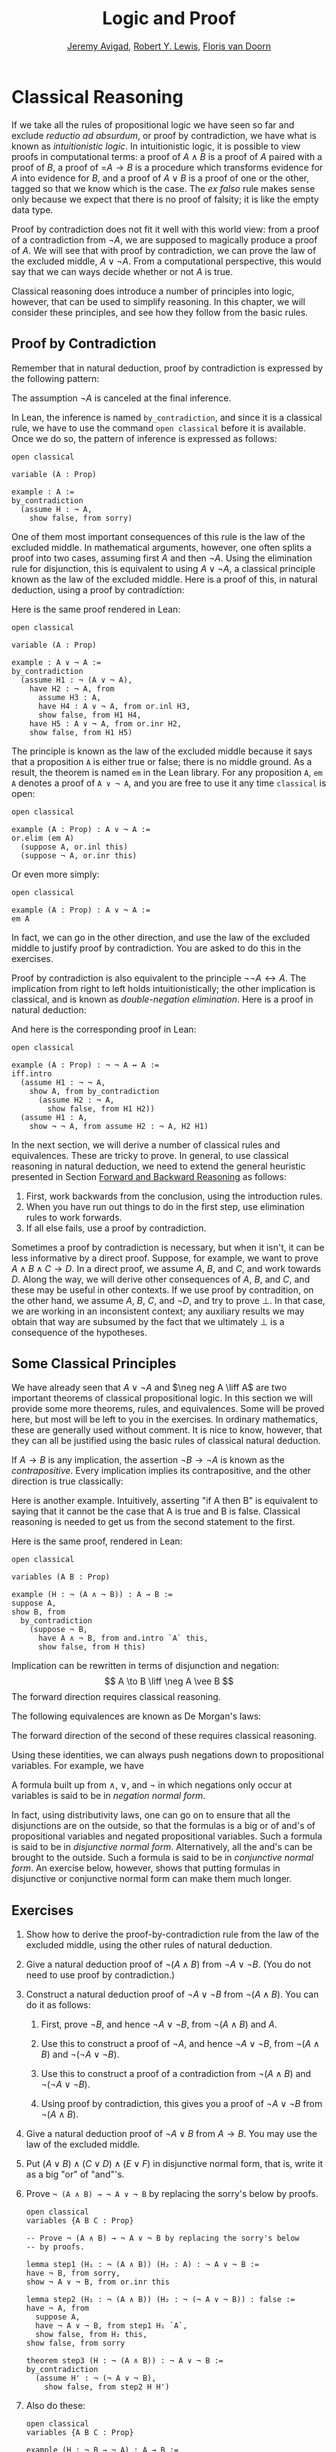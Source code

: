 #+Title: Logic and Proof
#+Author: [[http://www.andrew.cmu.edu/user/avigad][Jeremy Avigad]], [[http://www.andrew.cmu.edu/user/rlewis1/][Robert Y. Lewis]],  [[http://www.contrib.andrew.cmu.edu/~fpv/][Floris van Doorn]]

* Classical Reasoning
:PROPERTIES:
  :CUSTOM_ID: Classical_Reasoning
:END:      

If we take all the rules of propositional logic we have seen so far
and exclude /reductio ad absurdum/, or proof by contradiction, we have
what is known as /intuitionistic logic/. In intuitionistic logic, it
is possible to view proofs in computational terms: a proof of $A
\wedge B$ is a proof of $A$ paired with a proof of $B$, a proof of =$A
\to B$ is a procedure which transforms evidence for $A$ into evidence
for $B$, and a proof of $A \vee B$ is a proof of one or the other,
tagged so that we know which is the case. The /ex falso/ rule makes
sense only because we expect that there is no proof of falsity; it is
like the empty data type.

Proof by contradiction does not fit it well with this world view: from
a proof of a contradiction from $\neg A$, we are supposed to magically
produce a proof of $A$. We will see that with proof by contradiction,
we can prove the law of the excluded middle, $A \vee \neg A$. From a
computational perspective, this would say that we can ways decide
whether or not $A$ is true.

Classical reasoning does introduce a number of principles into logic,
however, that can be used to simplify reasoning. In this chapter, we
will consider these principles, and see how they follow from the basic
rules.

** Proof by Contradiction

Remember that in natural deduction, proof by contradiction is
expressed by the following pattern:
\begin{prooftree}
\AXM{}
\RLM{1}
\UIM{\neg A}
\noLine
\UIM{\vdots}
\noLine
\UIM{\bot}
\RLM{1}
\UIM{A}
\end{prooftree}
The assumption $\neg A$ is canceled at the final inference. 

In Lean, the inference is named =by_contradiction=, and since it is a
classical rule, we have to use the command =open classical= before it
is available. Once we do so, the pattern of inference is expressed as
follows:
#+BEGIN_SRC lean
open classical

variable (A : Prop)

example : A :=
by_contradiction
  (assume H : ¬ A,
    show false, from sorry)
#+END_SRC

One of them most important consequences of this rule is the law of the
excluded middle. In mathematical arguments, however, one often splits
a proof into two cases, assuming first $A$ and then $\neg A$. Using
the elimination rule for disjunction, this is equivalent to using $A
\vee \neg A$, a classical principle known as the law of the excluded
middle. Here is a proof of this, in natural deduction, using a proof
by contradiction:
\begin{center}
\AXM{}
\RLM{2}
\UIM{\neg (A \vee \neg A)}
\AXM{}
\RLM{1}
\UIM{A}
\UIM{A \vee \neg A}
\BIM{\bot}
\RLM{1}
\UIM{\neg A}
\UIM{A \vee \neg A}
\AXM{}
\RLM{1}
\UIM{\neg (A \vee \neg A)}
\BIM{\bot}
\RLM{2}
\UIM{A \vee \neg A}
\DP
\end{center}
Here is the same proof rendered in Lean:
#+BEGIN_SRC lean
open classical

variable (A : Prop)

example : A ∨ ¬ A :=
by_contradiction
  (assume H1 : ¬ (A ∨ ¬ A),
    have H2 : ¬ A, from
      assume H3 : A,
      have H4 : A ∨ ¬ A, from or.inl H3,
      show false, from H1 H4,
    have H5 : A ∨ ¬ A, from or.inr H2,
    show false, from H1 H5)
#+END_SRC
The principle is known as the law of the excluded middle because it
says that a proposition =A= is either true or false; there is no
middle ground. As a result, the theorem is named =em= in the Lean
library. For any proposition =A=, =em A= denotes a proof of =A ∨ ¬ A=,
and you are free to use it any time =classical= is open:
#+BEGIN_SRC lean
open classical

example (A : Prop) : A ∨ ¬ A :=
or.elim (em A)
  (suppose A, or.inl this)
  (suppose ¬ A, or.inr this)
#+END_SRC 
Or even more simply:
#+BEGIN_SRC lean
open classical

example (A : Prop) : A ∨ ¬ A :=
em A
#+END_SRC
In fact, we can go in the other direction, and use the law of the
excluded middle to justify proof by contradiction. You are asked to do
this in the exercises. 

Proof by contradiction is also equivalent to the principle $¬ ¬ A ↔
A$. The implication from right to left holds intuitionistically; the
other implication is classical, and is known as /double-negation
elimination/. Here is a proof in natural deduction:
\begin{center}
\AXM{}
\RLM{2}
\UIM{\neg \neg A}
\AXM{}
\RLM{1}
\UIM{\neg A}
\BIM{\bot}
\RLM{1}
\UIM{A}
\AXM{}
\RLM{1}
\UIM{\neg A}
\AXM{}
\RLM{2}
\UIM{A}
\BIM{\bot}
\RLM{1}
\UIM{\neg \neg A}
\RLM{2}
\BIM{\neg \neg A \liff A}
\DP
\end{center}
And here is the corresponding proof in Lean:
#+BEGIN_SRC lean
open classical

example (A : Prop) : ¬ ¬ A ↔ A :=
iff.intro
  (assume H1 : ¬ ¬ A,
    show A, from by_contradiction
      (assume H2 : ¬ A, 
        show false, from H1 H2))
  (assume H1 : A,
    show ¬ ¬ A, from assume H2 : ¬ A, H2 H1)
#+END_SRC

In the next section, we will derive a number of classical rules and
equivalences. These are tricky to prove. In general, to use classical
reasoning in natural deduction, we need to extend the general
heuristic presented in Section [[file:02_Natural_Deduction_for_Propositional_Logic.org::#Forward_and_Backward_Reasoning][Forward and Backward Reasoning]] as follows:
1. First, work backwards from the conclusion, using the introduction
   rules. 
2. When you have run out things to do in the first step, use
   elimination rules to work forwards.
3. If all else fails, use a proof by contradiction.

Sometimes a proof by contradiction is necessary, but when it isn't, it
can be less informative by a direct proof. Suppose, for example, we
want to prove $A \wedge B \wedge C \to D$. In a direct proof, we
assume $A$, $B$, and $C$, and work towards $D$. Along the way, we will
derive other consequences of $A$, $B$, and $C$, and these may be
useful in other contexts. If we use proof by contradition, on the
other hand, we assume $A$, $B$, $C$, and $\neg D$, and try to prove
$\bot$. In that case, we are working in an inconsistent context; any
auxiliary results we may obtain that way are subsumed by the fact that
we ultimately $\bot$ is a consequence of the hypotheses.


** Some Classical Principles
:PROPERTIES:
  :CUSTOM_ID: Some_Classical_Principles
:END:

We have already seen that $A \vee \neg A$ and $\neg neg A \liff A$ are
two important theorems of classical propositional logic. In this
section we will provide some more theorems, rules, and
equivalences. Some will be proved here, but most will be left to you
in the exercises. In ordinary mathematics, these are generally used
without comment. It is nice to know, however, that they can all be
justified using the basic rules of classical natural deduction.

If $A \to B$ is any implication, the assertion $\neg B \to \neg A$ is
known as the /contrapositive/. Every implication implies its
contrapositive, and the other direction is true classically:
\begin{center}
\AXM{\neg B \to \neg A}
\AXM{}
\RLM{1}
\UIM{\neg B}
\BIM{\neg A}
\AXM{}
\RLM{2}
\UIM{A}
\BIM{\bot}
\RLM{1}
\UIM{B}
\RLM{2}
\UIM{A \to B}
\DP
\end{center}

Here is another example. Intuitively, asserting "if A then B" is
equivalent to saying that it cannot be the case that A is true and B
is false. Classical reasoning is needed to get us from the second
statement to the first.
\begin{center}
\AXM{}
\RLM{3}
\UIM{\neg (A \wedge \neg B)}
\AXM{}
\RLM{2}
\UIM{A}
\AXM{}
\RLM{1}
\UIM{\neg B}
\BIM{A \wedge \neg B}
\BIM{\bot}
\RLM{1}
\UIM{B}
\RLM{2}
\UIM{A \to B}
\RLM{3}
\UIM{\neg (A \wedge \neg B) \to (A \to B)}
\DP
\end{center}
Here is the same proof, rendered in Lean:
#+BEGIN_SRC lean
open classical

variables (A B : Prop)

example (H : ¬ (A ∧ ¬ B)) : A → B :=
suppose A,
show B, from
  by_contradiction
    (suppose ¬ B,
      have A ∧ ¬ B, from and.intro `A` this,
      show false, from H this)
#+END_SRC

Implication can be rewritten in terms of disjunction and
negation:
\[
A \to B \liff \neg A \vee B
\]
The forward direction requires classical reasoning. 

The following equivalences are known as De Morgan's laws:
\begin{align*}
  \neg (A \vee B) & \liff \neg A \wedge \neg B \\
  \neg (A \wedge B) & \liff \neg A \vee \neg B 
\end{align*}
The forward direction of the second of these requires classical
reasoning.

Using these identities, we can always push negations down to
propositional variables. For example, we have
\begin{align*}
  \neg (\neg A \wedge B \to C) 
    & \liff \neg (\neg (\neg A \wedge B) \vee C) \\
    & \liff \neg \neg (\neg A \wedge B) \wedge \neg C \\
    & \liff \neg A \wedge B \wedge \neg C
\end{align*}
A formula built up from $\wedge$, $\vee$, and $\neg$ in which
negations only occur at variables is said to be in /negation normal
form/.

In fact, using distributivity laws, one can go on to ensure that all
the disjunctions are on the outside, so that the formulas is a big or
of and's of propositional variables and negated propositional
variables. Such a formula is said to be in /disjunctive normal
form/. Alternatively, all the and's can be brought to the
outside. Such a formula is said to be in /conjunctive normal form/. An
exercise below, however, shows that putting formulas in disjunctive or
conjunctive normal form can make them much longer.

** Exercises

1. Show how to derive the proof-by-contradiction rule from the law of
   the excluded middle, using the other rules of natural deduction.

2. Give a natural deduction proof of $\neg (A \wedge B)$ from $\neg A
   \vee \neg B$. (You do not need to use proof by contradiction.)

3. Construct a natural deduction proof of $\neg A \vee \neg B$ from
   $\neg (A \wedge B)$. You can do it as follows:

   1. First, prove $\neg B$, and hence $\neg A \vee \neg B$, from
      $\neg (A \wedge B)$ and $A$.

   2. Use this to construct a proof of $\neg A$, and hence $\neg A
      \vee \neg B$, from $\neg (A \wedge B)$ and $\neg (\neg A \vee
      \neg B)$.

   3. Use this to construct a proof of a contradiction from $\neg (A
      \wedge B)$ and $\neg (\neg A \vee \neg B)$.

   4. Using proof by contradiction, this gives you a proof of $\neg A
      \vee \neg B$ from $\neg (A \wedge B)$.

4. Give a natural deduction proof of $\neg A \vee B$ from $A \to
   B$. You may use the law of the excluded middle.

5. Put $(A \vee B) \wedge (C \vee D) \wedge (E \vee F)$ in disjunctive
   normal form, that is, write it as a big "or" of "and"'s.

6. Prove =¬ (A ∧ B) → ¬ A ∨ ¬ B= by replacing the sorry's below by
   proofs.

   #+BEGIN_SRC lean
   open classical
   variables {A B C : Prop}

   -- Prove ¬ (A ∧ B) → ¬ A ∨ ¬ B by replacing the sorry's below 
   -- by proofs.

   lemma step1 (H₁ : ¬ (A ∧ B)) (H₂ : A) : ¬ A ∨ ¬ B :=
   have ¬ B, from sorry,
   show ¬ A ∨ ¬ B, from or.inr this

   lemma step2 (H₁ : ¬ (A ∧ B)) (H₂ : ¬ (¬ A ∨ ¬ B)) : false :=
   have ¬ A, from
     suppose A,
     have ¬ A ∨ ¬ B, from step1 H₁ `A`,
     show false, from H₂ this,
   show false, from sorry

   theorem step3 (H : ¬ (A ∧ B)) : ¬ A ∨ ¬ B :=
   by_contradiction
     (assume H' : ¬ (¬ A ∨ ¬ B),
       show false, from step2 H H')
   #+END_SRC

7. Also do these:

   #+BEGIN_SRC lean
   open classical
   variables {A B C : Prop}

   example (H : ¬ B → ¬ A) : A → B :=
   sorry

   example (H : A → B) : ¬ A ∨ B :=
   sorry
   #+END_SRC



